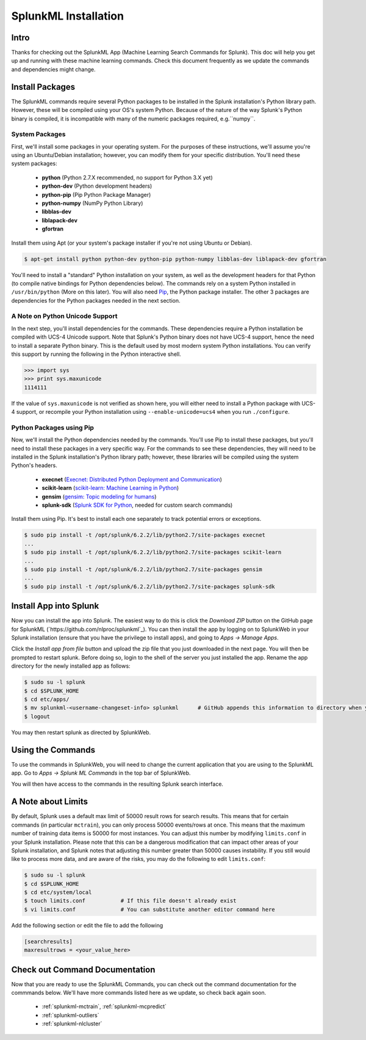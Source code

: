 .. SplunkML Documentation file

SplunkML Installation
================================================

Intro
------------------------------------------------

Thanks for checking out the SplunkML App (Machine Learning Search Commands for Splunk). This doc will help you get up and running with these machine learning commands. Check this document frequently as we update the commands and dependencies might change.


Install Packages
------------------------------------------------

The SplunkML commands require several Python packages to be installed in the Splunk installation's Python library path. However, these will be compiled using your OS's system Python. Because of the nature of the way Splunk's Python binary is compiled, it is incompatible with many of the numeric packages required, e.g.``numpy``.

System Packages
````````````````````````````````````````````````

First, we'll install some packages in your operating system. For the purposes of these instructions, we'll assume you're using an Ubuntu/Debian installation; however, you can modify them for your specific distribution. You'll need these system packages:

  - **python** (Python 2.7.X recommended, no support for Python 3.X yet)
  - **python-dev** (Python development headers)
  - **python-pip** (Pip Python Package Manager)
  - **python-numpy** (NumPy Python Library)
  - **libblas-dev**
  - **liblapack-dev**
  - **gfortran**

Install them using Apt (or your system's package installer if you're not using Ubuntu or Debian).

.. code-block:: bash

  $ apt-get install python python-dev python-pip python-numpy libblas-dev liblapack-dev gfortran

You'll need to install a "standard" Python installation on your system, as well as the development headers for that Python (to compile native bindings for Python dependencies below). The commands rely on a system Python installed in ``/usr/bin/python`` (More on this later). You will also need `Pip <https://pip.pypa.io/en/latest/index.html>`_, the Python package installer. The other 3 packages are dependencies for the Python packages needed in the next section.

A Note on Python Unicode Support
````````````````````````````````````````````````

In the next step, you'll install dependencies for the commands. These dependencies require a Python installation be compiled with UCS-4 Unicode support. Note that Splunk's Python binary does not have UCS-4 support, hence the need to install a separate Python binary. This is the default used by most modern system Python installations. You can verify this support by running the following in the Python interactive shell.

.. code-block:: python

  >>> import sys
  >>> print sys.maxunicode
  1114111

If the value of ``sys.maxunicode`` is not verified as shown here, you will either need to install a Python package with UCS-4 support, or recompile your Python installation using ``--enable-unicode=ucs4`` when you run ``./configure``.

Python Packages using Pip
````````````````````````````````````````````````

Now, we'll install the Python dependencies needed by the commands. You'll use Pip to install these packages, but you'll need to install these packages in a very specific way. For the commands to see these dependencies, they will need to be installed in the Splunk installation's Python library path; however, these libraries will be compiled using the system Python's headers.

  - **execnet** (`Execnet: Distributed Python Deployment and Communication <http://codespeak.net/execnet/index.html>`_)
  - **scikit-learn** (`scikit-learn: Machine Learning in Python <http://scikit-learn.org/stable/>`_)
  - **gensim** (`gensim: Topic modeling for humans <https://radimrehurek.com/gensim/index.html>`_)
  - **splunk-sdk** (`Splunk SDK for Python <http://dev.splunk.com/python>`_, needed for custom search commands)

Install them using Pip. It's best to install each one separately to track potential errors or exceptions.

.. code-block:: bash

  $ sudo pip install -t /opt/splunk/6.2.2/lib/python2.7/site-packages execnet
  ...
  $ sudo pip install -t /opt/splunk/6.2.2/lib/python2.7/site-packages scikit-learn
  ...
  $ sudo pip install -t /opt/splunk/6.2.2/lib/python2.7/site-packages gensim
  ...
  $ sudo pip install -t /opt/splunk/6.2.2/lib/python2.7/site-packages splunk-sdk


Install App into Splunk
------------------------------------------------

Now you can install the app into Splunk. The easiest way to do this is click the *Download ZIP* button on the GitHub page for SplunkML (`https://github.com/nlproc/splunkml`_). You can then install the app by logging on to SplunkWeb in your Splunk installation (ensure that you have the privilege to install apps), and going to *Apps -> Manage Apps*. 

Click the *Install app from file* button and upload the zip file that you just downloaded in the next page. You will then be prompted to restart splunk. Before doing so, login to the shell of the server you just installed the app. Rename the app directory for the newly installed app as follows:

.. code-block:: bash

  $ sudo su -l splunk
  $ cd $SPLUNK_HOME
  $ cd etc/apps/
  $ mv splunkml-<username-changeset-info> splunkml      # GitHub appends this information to directory when you download ZIP
  $ logout

You may then restart splunk as directed by SplunkWeb. 

Using the Commands
------------------------------------------------

To use the commands in SplunkWeb, you will need to change the current application that you are using to the SplunkML app. Go to *Apps -> Splunk ML Commands* in the top bar of SplunkWeb.

You will then have access to the commands in the resulting Splunk search interface.

A Note about Limits 
------------------------------------------------

By default, Splunk uses a default max limit of 50000 result rows for search results. This means that for certain commands (in particular ``mctrain``), you can only process 50000 events/rows at once. This means that the maximum number of training data items is 50000 for most instances. You can adjust this number by modifying ``limits.conf`` in your Splunk installation. Please note that this can be a dangerous modification that can impact other areas of your Splunk installation, and Splunk notes that adjusting this number greater than 50000 causes instability. If you still would like to process more data, and are aware of the risks, you may do the following to edit ``limits.conf``:

.. code-block:: bash

  $ sudo su -l splunk
  $ cd $SPLUNK_HOME
  $ cd etc/system/local
  $ touch limits.conf           # If this file doesn't already exist
  $ vi limits.conf              # You can substitute another editor command here

Add the following section or edit the file to add the following

.. code-block:: cfg

  [searchresults]
  maxresultrows = <your_value_here>


Check out Command Documentation
------------------------------------------------

Now that you are ready to use the SplunkML Commands, you can check out the command documentation for the commmands below. We'll have more commands listed here as we update, so check back again soon.

  - :ref:`splunkml-mctrain`, :ref:`splunkml-mcpredict`
  - :ref:`splunkml-outliers`
  - :ref:`splunkml-nlcluster`

